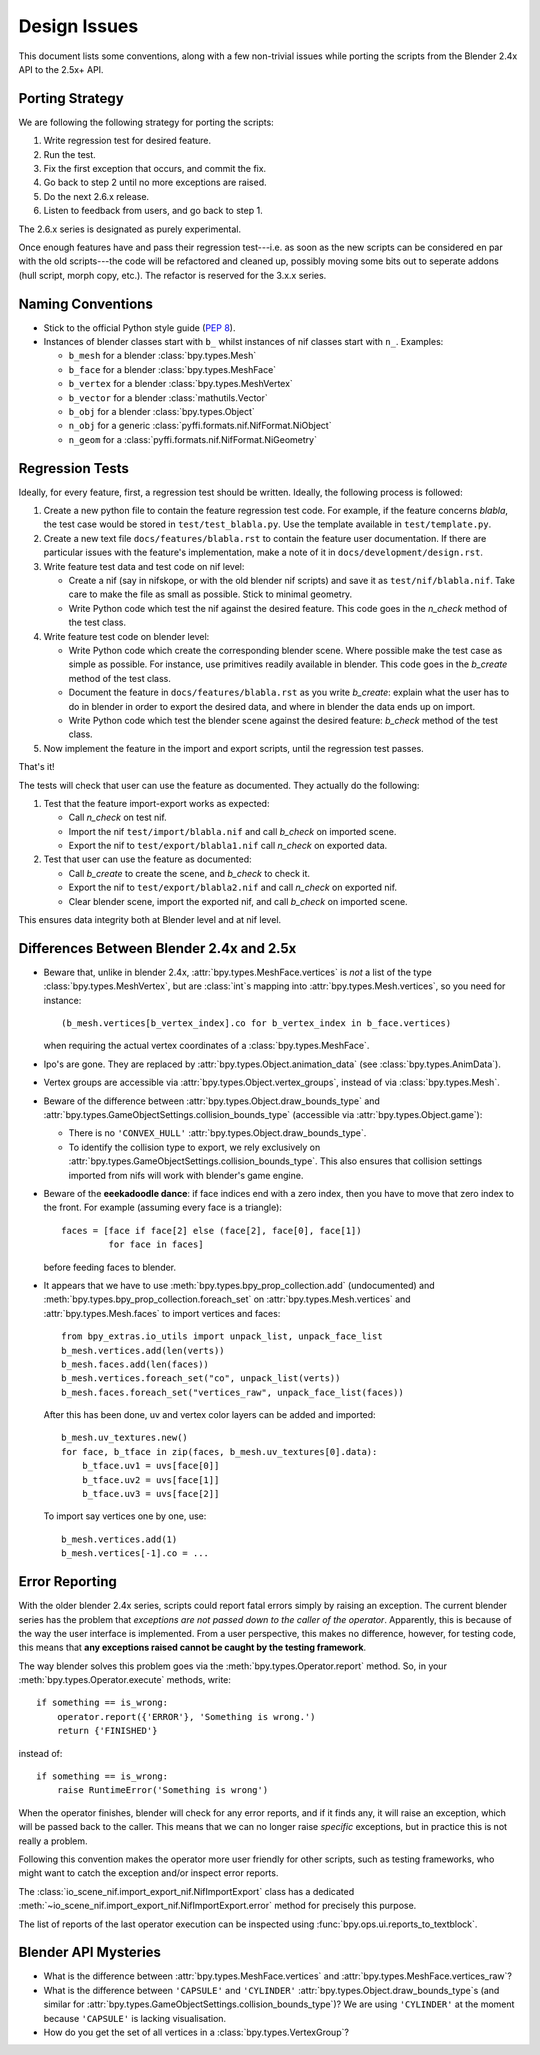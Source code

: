Design Issues
=============

This document lists some conventions, along with a few non-trivial
issues while porting the scripts from the Blender 2.4x API to the
2.5x+ API.

Porting Strategy
----------------

We are following the following strategy for porting the scripts:

1. Write regression test for desired feature.
2. Run the test.
3. Fix the first exception that occurs, and commit the fix.
4. Go back to step 2 until no more exceptions are raised.
5. Do the next 2.6.x release.
6. Listen to feedback from users, and go back to step 1.

The 2.6.x series is designated as purely experimental.

Once enough features have and pass their regression test---i.e. as
soon as the new scripts can be considered en par with the old
scripts---the code will be refactored and cleaned up, possibly moving
some bits out to seperate addons (hull script, morph copy, etc.). The
refactor is reserved for the 3.x.x series.

Naming Conventions
------------------

* Stick to the official Python style guide (`PEP 8
  <http://www.python.org/dev/peps/pep-0008/>`_).

* Instances of blender classes start with ``b_`` whilst instances of
  nif classes start with ``n_``. Examples:

  * ``b_mesh`` for a blender :class:`bpy.types.Mesh`
  * ``b_face`` for a blender :class:`bpy.types.MeshFace`
  * ``b_vertex`` for a blender :class:`bpy.types.MeshVertex`
  * ``b_vector`` for a blender :class:`mathutils.Vector`
  * ``b_obj`` for a blender :class:`bpy.types.Object`
  * ``n_obj`` for a generic
    :class:`pyffi.formats.nif.NifFormat.NiObject`
  * ``n_geom`` for a :class:`pyffi.formats.nif.NifFormat.NiGeometry`

.. todo::

   These conventions are not yet consistently applied in the
   code. Stick to it for new code, but we are holding off a rename for
   the planned 3.x.x refactor.

Regression Tests
----------------

Ideally, for every feature, first, a regression test should be
written. Ideally, the following process is followed:

1. Create a new python file to contain the feature regression test
   code. For example, if the feature concerns *blabla*, the test case
   would be stored in ``test/test_blabla.py``. Use the template
   available in ``test/template.py``.

2. Create a new text file ``docs/features/blabla.rst`` to contain the
   feature user documentation. If there are particular issues with the
   feature's implementation, make a note of it in
   ``docs/development/design.rst``.

3. Write feature test data and test code on nif level:

   - Create a nif (say in nifskope, or with the old blender nif
     scripts) and save it as ``test/nif/blabla.nif``. Take care to
     make the file as small as possible. Stick to minimal geometry.

   - Write Python code which test the nif against the desired feature.
     This code goes in the *n_check* method of the test class.

4. Write feature test code on blender level:

   - Write Python code which create the corresponding blender scene.
     Where possible make the test case as simple as possible. For
     instance, use primitives readily available in blender. This code
     goes in the *b_create* method of the test class.

   - Document the feature in ``docs/features/blabla.rst`` as you write
     *b_create*: explain what the user has to do in blender in order
     to export the desired data, and where in blender the data ends up
     on import.

   - Write Python code which test the blender scene against the
     desired feature: *b_check* method of the test class.

5. Now implement the feature in the import and export scripts, until
   the regression test passes.

That's it!

The tests will check that user can use the feature as documented. They
actually do the following:

1. Test that the feature  import-export works as expected:

   - Call *n_check* on test nif.

   - Import the nif ``test/import/blabla.nif`` and call *b_check* on
     imported scene.

   - Export the nif to ``test/export/blabla1.nif`` call *n_check* on
     exported data.

2. Test that user can use the feature as documented:

   - Call *b_create* to create the scene, and *b_check* to check it.

   - Export the nif to ``test/export/blabla2.nif`` and call
     *n_check* on exported nif.

   - Clear blender scene, import the exported nif, and call
     *b_check* on imported scene.

This ensures data integrity both at Blender level and at nif level.

Differences Between Blender 2.4x and 2.5x
-----------------------------------------

* Beware that, unlike in blender 2.4x, :attr:`bpy.types.MeshFace.vertices` is
  *not* a list of the type :class:`bpy.types.MeshVertex`, but are :class:`int`\ s
  mapping into :attr:`bpy.types.Mesh.vertices`, so you need for instance::

      (b_mesh.vertices[b_vertex_index].co for b_vertex_index in b_face.vertices)

  when requiring the actual vertex coordinates of a
  :class:`bpy.types.MeshFace`.

* Ipo's are gone. They are replaced by
  :attr:`bpy.types.Object.animation_data` (see :class:`bpy.types.AnimData`).

* Vertex groups are accessible via
  :attr:`bpy.types.Object.vertex_groups`, instead of via
  :class:`bpy.types.Mesh`.

* Beware of the difference between :attr:`bpy.types.Object.draw_bounds_type`
  and :attr:`bpy.types.GameObjectSettings.collision_bounds_type` (accessible via
  :attr:`bpy.types.Object.game`):

  - There is no ``'CONVEX_HULL'`` :attr:`bpy.types.Object.draw_bounds_type`.

  - To identify the collision type to export, we rely exclusively on
    :attr:`bpy.types.GameObjectSettings.collision_bounds_type`.
    This also ensures that collision settings imported from nifs
    will work with blender's game engine.

* Beware of the **eeekadoodle dance**: if face indices end with a zero
  index, then you have to move that zero index to the front. For
  example (assuming every face is a triangle)::

    faces = [face if face[2] else (face[2], face[0], face[1])
             for face in faces]

  before feeding faces to blender.

* It appears that we have to use
  :meth:`bpy.types.bpy_prop_collection.add` (undocumented) and
  :meth:`bpy.types.bpy_prop_collection.foreach_set` on
  :attr:`bpy.types.Mesh.vertices` and :attr:`bpy.types.Mesh.faces` to
  import vertices and faces::

    from bpy_extras.io_utils import unpack_list, unpack_face_list
    b_mesh.vertices.add(len(verts))
    b_mesh.faces.add(len(faces))
    b_mesh.vertices.foreach_set("co", unpack_list(verts))
    b_mesh.faces.foreach_set("vertices_raw", unpack_face_list(faces))

  After this has been done, uv and vertex
  color layers can be added and imported::

    b_mesh.uv_textures.new()
    for face, b_tface in zip(faces, b_mesh.uv_textures[0].data):
        b_tface.uv1 = uvs[face[0]]
        b_tface.uv2 = uvs[face[1]]
        b_tface.uv3 = uvs[face[2]]

  To import say vertices one by one, use::

     b_mesh.vertices.add(1)
     b_mesh.vertices[-1].co = ...

.. _dev-design-error-reporting:

Error Reporting
---------------

With the older blender 2.4x series, scripts could report fatal errors
simply by raising an exception. The current blender series has the
problem that *exceptions are not passed down to the caller of the
operator*. Apparently, this is because of the way the user interface is
implemented. From a user perspective, this makes no difference,
however, for testing code, this means that **any exceptions raised
cannot be caught by the testing framework**.

The way blender solves this problem goes via the
:meth:`bpy.types.Operator.report` method. So, in your
:meth:`bpy.types.Operator.execute` methods, write::

    if something == is_wrong:
        operator.report({'ERROR'}, 'Something is wrong.')
        return {'FINISHED'}

instead of::

    if something == is_wrong:
        raise RuntimeError('Something is wrong')

When the operator finishes, blender will check for any error reports,
and if it finds any, it will raise an exception, which will be passed
back to the caller. This means that we can no longer raise *specific*
exceptions, but in practice this is not really a problem.

Following this convention makes the operator more user friendly for
other scripts, such as testing frameworks, who might want to catch the
exception and/or inspect error reports.

The :class:`io_scene_nif.import_export_nif.NifImportExport` class has
a dedicated
:meth:`~io_scene_nif.import_export_nif.NifImportExport.error` method
for precisely this purpose.

The list of reports of the last operator execution can be inspected
using :func:`bpy.ops.ui.reports_to_textblock`.

Blender API Mysteries
---------------------

* What is the difference between :attr:`bpy.types.MeshFace.vertices`
  and :attr:`bpy.types.MeshFace.vertices_raw`?

* What is the difference between ``'CAPSULE'`` and ``'CYLINDER'``
  :attr:`bpy.types.Object.draw_bounds_type`\ s
  (and similar for
  :attr:`bpy.types.GameObjectSettings.collision_bounds_type`)?
  We are using
  ``'CYLINDER'`` at the moment because ``'CAPSULE'`` is lacking
  visualisation.

* How do you get the set of all vertices in a :class:`bpy.types.VertexGroup`?
